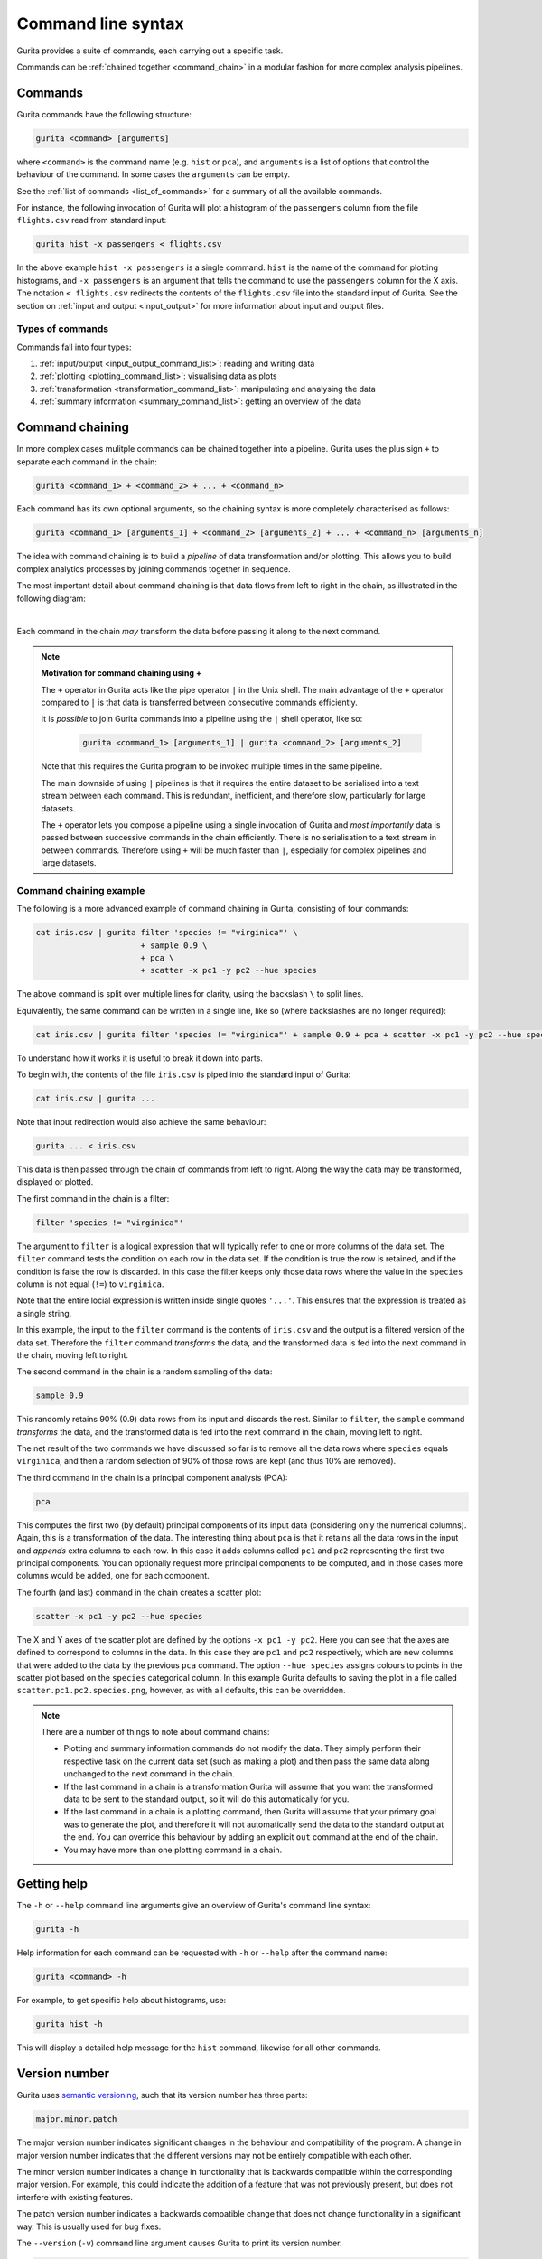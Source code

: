 Command line syntax
*******************

Gurita provides a suite of commands, each carrying out a specific task. 

Commands can be :ref:`chained together <command_chain>` in a modular fashion for more complex analysis pipelines.

.. _single_command:

Commands
========

Gurita commands have the following structure:

.. code-block:: text

    gurita <command> [arguments]

where ``<command>`` is the command name (e.g. ``hist`` or ``pca``), and ``arguments`` is a list of options that control the behaviour of the command. In some cases the ``arguments`` can be empty.

See the :ref:`list of commands <list_of_commands>` for a summary of all the available commands.

For instance, the following invocation of Gurita will plot a histogram of the ``passengers`` column from the file ``flights.csv`` read from standard input:

.. code-block:: text

    gurita hist -x passengers < flights.csv

In the above example ``hist -x passengers`` is a single command. ``hist`` is the name of the command for plotting histograms, and ``-x passengers`` is an argument that tells the command to use the ``passengers`` column for the X axis. The notation ``< flights.csv`` redirects the contents of the ``flights.csv`` file into the standard input of Gurita.  See the section on :ref:`input and output <input_output>` for more information about input and output files.

Types of commands
-----------------

Commands fall into four types:

1. :ref:`input/output <input_output_command_list>`: reading and writing data
2. :ref:`plotting <plotting_command_list>`: visualising data as plots
3. :ref:`transformation <transformation_command_list>`: manipulating and analysing the data
4. :ref:`summary information <summary_command_list>`: getting an overview of the data 

.. _command_chain:

Command chaining
================

In more complex cases mulitple commands can be chained together into a pipeline. Gurita uses the plus sign ``+`` to separate each command in the chain: 

.. code-block:: text 

    gurita <command_1> + <command_2> + ... + <command_n>

Each command has its own optional arguments, so the chaining syntax is more completely characterised as follows:

.. code-block:: text 

    gurita <command_1> [arguments_1] + <command_2> [arguments_2] + ... + <command_n> [arguments_n]

The idea with command chaining is to build a *pipeline* of data transformation and/or plotting. This allows you to build complex analytics processes by joining commands together in sequence. 

The most important detail about command chaining is that data flows from left to right in the chain, as illustrated in the following diagram:

.. image:: ../images/gurita_command_chain_data_flow.png
       :align: center
       :alt: Illustration of data flow direction in Gurita command chain 

|

Each command in the chain *may* transform the data before passing it along to the next command.

.. note::

   **Motivation for command chaining using +**

   The ``+`` operator in Gurita acts like the pipe operator ``|`` in the Unix shell. The main advantage of the ``+`` operator compared to ``|`` is that data is transferred between consecutive commands efficiently.

   It is *possible* to join Gurita commands into a pipeline using the ``|`` shell operator, like so:
  
    .. code-block:: text

        gurita <command_1> [arguments_1] | gurita <command_2> [arguments_2] 

   Note that this requires the Gurita program to be invoked multiple times in the same pipeline.

   The main downside of using ``|`` pipelines is that it requires the entire dataset to be serialised into a text stream between each
   command. This is redundant, inefficient, and therefore slow, particularly for large datasets. 

   The ``+`` operator lets you compose a pipeline using a single invocation of Gurita and *most importantly* data is passed between
   successive commands in the chain efficiently. There is no serialisation to a text stream in between commands. Therefore using ``+`` will
   be much faster than ``|``, especially for complex pipelines and large datasets.


Command chaining example
------------------------

The following is a more advanced example of command chaining in Gurita, consisting of four commands:

.. code-block:: text 

    cat iris.csv | gurita filter 'species != "virginica"' \
                          + sample 0.9 \
                          + pca \
                          + scatter -x pc1 -y pc2 --hue species

The above command is split over multiple lines for clarity, using the backslash ``\`` to split lines.

Equivalently, the same command can be written in a single line, like so (where backslashes are no longer required):

.. code-block:: text

    cat iris.csv | gurita filter 'species != "virginica"' + sample 0.9 + pca + scatter -x pc1 -y pc2 --hue species

To understand how it works it is useful to break it down into parts.

To begin with, the contents of the file ``iris.csv`` is piped into the standard input of Gurita:

.. code-block:: text

   cat iris.csv | gurita ... 

Note that input redirection would also achieve the same behaviour:

.. code-block:: text

   gurita ... < iris.csv

This data is then passed through the chain of commands from left to right. Along the way the data may be transformed, displayed or plotted.

The first command in the chain is a filter:

.. code-block:: text

   filter 'species != "virginica"' 

The argument to ``filter`` is a logical expression that will typically refer to one or more columns of the data set. The ``filter`` command tests the condition on each row in the data set. 
If the condition is true the row is retained, and if the condition is false the row is discarded. In this case the filter keeps only those
data rows where the value in the ``species`` column is not equal (``!=``) to ``virginica``. 

Note that the entire locial expression is written inside single quotes ``'...'``. This ensures that the expression is treated as a single string.

In this example, the input to the ``filter`` command is the contents of
``iris.csv`` and the output is a filtered version of the data set. Therefore the ``filter`` command *transforms* the data, and the transformed
data is fed into the next command in the chain, moving left to right.


The second command in the chain is a random sampling of the data:

.. code-block:: text

   sample 0.9 

This randomly retains 90% (0.9) data rows from its input and discards the rest. Similar to ``filter``, the ``sample`` command *transforms* the data, and the
transformed data is fed into the next command in the chain, moving left to right.

The net result of the two commands we have discussed so far is to remove all the data rows where ``species`` equals ``virginica``, and then a random selection of
90% of those rows are kept (and thus 10% are removed).

The third command in the chain is a principal component analysis (PCA):

.. code-block:: text

   pca 

This computes the first two (by default) principal components of its input data (considering only the numerical columns). Again, this is a transformation of
the data. The interesting thing about ``pca`` is that it retains all the data rows in the input and *appends* extra columns to each row. In this case
it adds columns called ``pc1`` and ``pc2`` representing the first two principal components. You can optionally request more principal components to be computed,
and in those cases more columns would be added, one for each component.

The fourth (and last) command in the chain creates a scatter plot:

.. code-block:: text 

    scatter -x pc1 -y pc2 --hue species

The X and Y axes of the scatter plot are defined by the options ``-x pc1 -y pc2``. Here you can see that the axes are defined to correspond to columns in the data. In this
case they are ``pc1`` and ``pc2`` respectively, which are new columns that were added to the data by the previous ``pca`` command. The option ``--hue species`` assigns colours
to points in the scatter plot based on the ``species`` categorical column. In this example 
Gurita defaults to saving the plot in a file called ``scatter.pc1.pc2.species.png``, however, as with all defaults, this can be overridden.

.. note::

   There are a number of things to note about command chains:

   * Plotting and summary information commands do not modify the data. They simply perform their respective task on the current data set (such as making a plot) and then pass the same data along unchanged to the next command in the chain.
   * If the last command in a chain is a transformation Gurita will assume that you want the transformed data to be sent to the standard output, so it will do this automatically for you.
   * If the last command in a chain is a plotting command, then Gurita will assume that your primary goal was to generate the plot, and therefore it will not automatically send the data to the standard output at the end. You can override
     this behaviour by adding an explicit ``out`` command at the end of the chain.
   * You may have more than one plotting command in a chain.

.. _help:

Getting help
============

The ``-h`` or ``--help`` command line arguments give an overview of Gurita's command line syntax:

.. code-block:: text

    gurita -h

Help information for each command can be requested with ``-h`` or ``--help``
after the command name: 

.. code-block:: text 

    gurita <command> -h

For example, to get specific help about histograms, use:

.. code-block:: text

    gurita hist -h

This will display a detailed help message for the ``hist`` command, likewise for all other commands.

.. _version:

Version number
==============

Gurita uses `semantic versioning <https://semver.org/>`_, such that its version number has three parts:

.. code-block:: text

    major.minor.patch 

The major version number indicates significant changes in the behaviour and compatibility of the program. A change in major version number indicates that the different versions may not be entirely compatible with each other.

The minor version number indicates a change in functionality that is backwards compatible within the corresponding major version. For example, this could indicate the addition of a feature that was not previously present, but does not interfere with existing features.

The patch version number indicates a backwards compatible change that does not change functionality in a significant way. This is usually used for bug fixes.

The ``--version`` (``-v``) command line argument causes Gurita to print its version number.

.. code-block:: text

    gurita --version 

.. code-block:: text

    gurita -v

